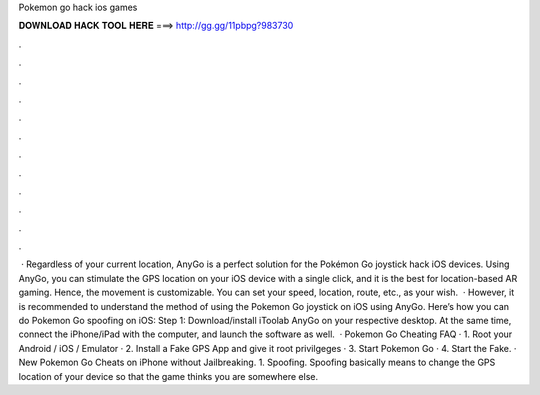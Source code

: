 Pokemon go hack ios games

𝐃𝐎𝐖𝐍𝐋𝐎𝐀𝐃 𝐇𝐀𝐂𝐊 𝐓𝐎𝐎𝐋 𝐇𝐄𝐑𝐄 ===> http://gg.gg/11pbpg?983730

.

.

.

.

.

.

.

.

.

.

.

.

 · Regardless of your current location, AnyGo is a perfect solution for the Pokémon Go joystick hack iOS devices. Using AnyGo, you can stimulate the GPS location on your iOS device with a single click, and it is the best for location-based AR gaming. Hence, the movement is customizable. You can set your speed, location, route, etc., as your wish.  · However, it is recommended to understand the method of using the Pokemon Go joystick on iOS using AnyGo. Here’s how you can do Pokemon Go spoofing on iOS: Step 1: Download/install iToolab AnyGo on your respective desktop. At the same time, connect the iPhone/iPad with the computer, and launch the software as well.  · Pokemon Go Cheating FAQ · 1. Root your Android / iOS / Emulator · 2. Install a Fake GPS App and give it root privilgeges · 3. Start Pokemon Go · 4. Start the Fake. · New Pokemon Go Cheats on iPhone without Jailbreaking. 1. Spoofing. Spoofing basically means to change the GPS location of your device so that the game thinks you are somewhere else.